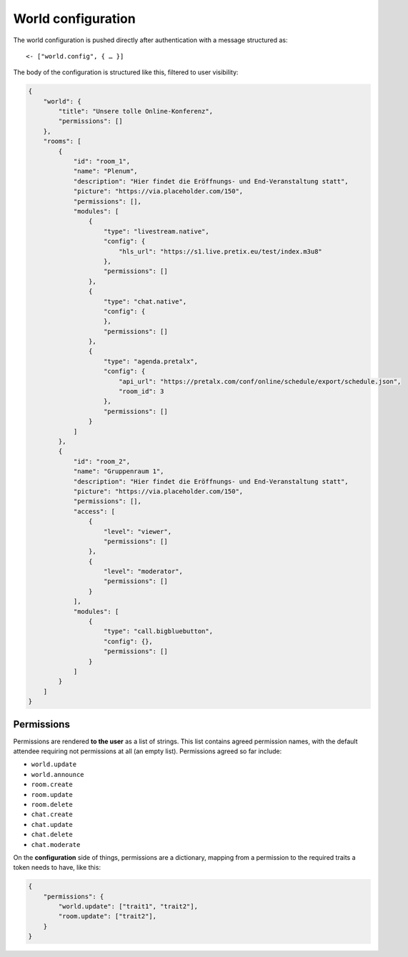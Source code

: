 World configuration
===================

The world configuration is pushed directly after authentication with a message structured as::

    <- ["world.config", { … }]
    
The body of the configuration is structured like this, filtered to user visibility:


.. code-block:: json

    {
        "world": {
            "title": "Unsere tolle Online-Konferenz",
            "permissions": []
        },
        "rooms": [
            {
                "id": "room_1",
                "name": "Plenum",
                "description": "Hier findet die Eröffnungs- und End-Veranstaltung statt",
                "picture": "https://via.placeholder.com/150",
                "permissions": [],
                "modules": [
                    {
                        "type": "livestream.native",
                        "config": {
                            "hls_url": "https://s1.live.pretix.eu/test/index.m3u8"
                        },
                        "permissions": []
                    },
                    {
                        "type": "chat.native",
                        "config": {
                        },
                        "permissions": []
                    },
                    {
                        "type": "agenda.pretalx",
                        "config": {
                            "api_url": "https://pretalx.com/conf/online/schedule/export/schedule.json",
                            "room_id": 3
                        },
                        "permissions": []
                    }
                ]
            },
            {
                "id": "room_2",
                "name": "Gruppenraum 1",
                "description": "Hier findet die Eröffnungs- und End-Veranstaltung statt",
                "picture": "https://via.placeholder.com/150",
                "permissions": [],
                "access": [
                    {
                        "level": "viewer",
                        "permissions": []
                    },
                    {
                        "level": "moderator",
                        "permissions": []
                    }
                ],
                "modules": [
                    {
                        "type": "call.bigbluebutton",
                        "config": {},
                        "permissions": []
                    }
                ]
            }
        ]
    }


Permissions
-----------

Permissions are rendered **to the user** as a list of strings. This list contains agreed permission names, with the
default attendee requiring not permissions at all (an empty list). Permissions agreed so far include:

- ``world.update``
- ``world.announce``
- ``room.create``
- ``room.update``
- ``room.delete``
- ``chat.create``
- ``chat.update``
- ``chat.delete``
- ``chat.moderate``


On the **configuration** side of things, permissions are a dictionary, mapping from a permission to the required traits
a token needs to have, like this:

.. code-block:: json

    {
        "permissions": {
            "world.update": ["trait1", "trait2"],
            "room.update": ["trait2"],
        }
    }
